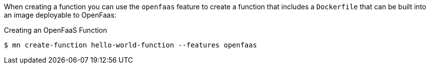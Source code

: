 When creating a function you can use the `openfaas` feature to create a function that includes a `Dockerfile` that can be built into an image deployable to OpenFaas:

.Creating an OpenFaaS Function
[source,bash]
----
$ mn create-function hello-world-function --features openfaas
----

